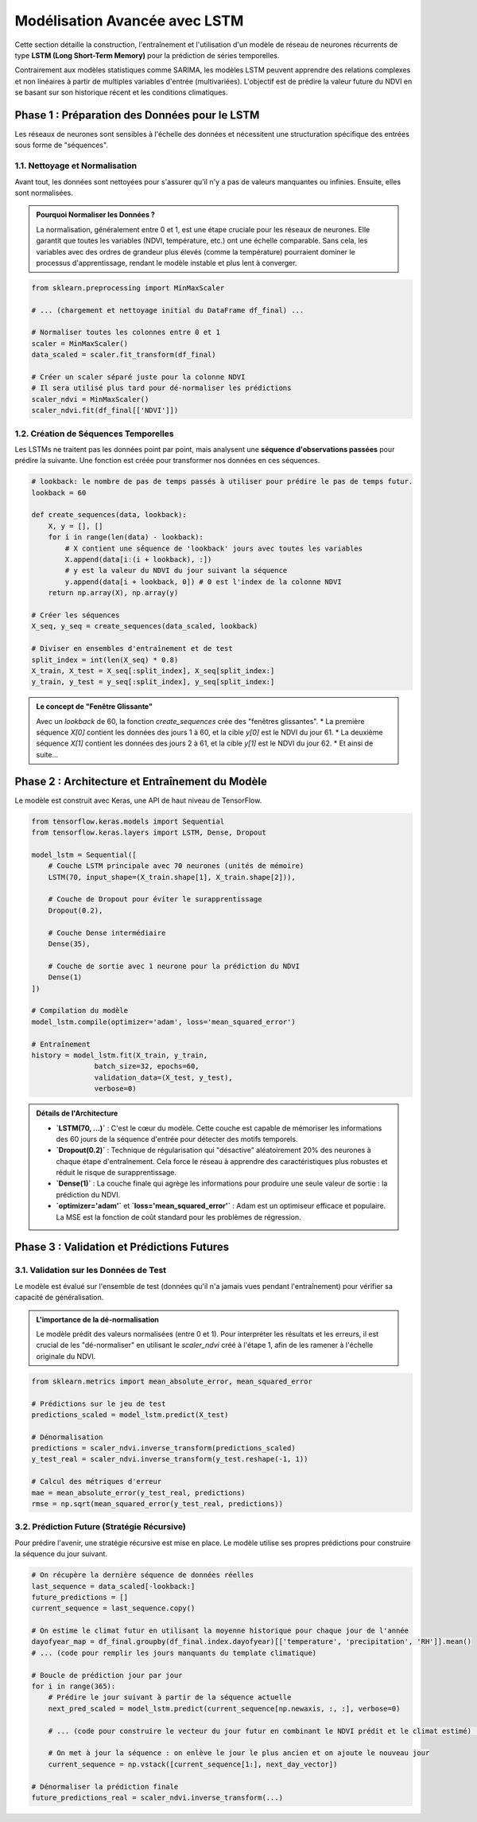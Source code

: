 ###########################################################
Modélisation Avancée avec LSTM
###########################################################

Cette section détaille la construction, l'entraînement et l'utilisation d'un modèle de réseau de neurones récurrents de type **LSTM (Long Short-Term Memory)** pour la prédiction de séries temporelles.

Contrairement aux modèles statistiques comme SARIMA, les modèles LSTM peuvent apprendre des relations complexes et non linéaires à partir de multiples variables d'entrée (multivariées). L'objectif est de prédire la valeur future du NDVI en se basant sur son historique récent et les conditions climatiques.

**************************************************
Phase 1 : Préparation des Données pour le LSTM
**************************************************

Les réseaux de neurones sont sensibles à l'échelle des données et nécessitent une structuration spécifique des entrées sous forme de "séquences".

1.1. Nettoyage et Normalisation
================================

Avant tout, les données sont nettoyées pour s'assurer qu'il n'y a pas de valeurs manquantes ou infinies. Ensuite, elles sont normalisées.

.. admonition:: Pourquoi Normaliser les Données ?
   :class: important

   La normalisation, généralement entre 0 et 1, est une étape cruciale pour les réseaux de neurones. Elle garantit que toutes les variables (NDVI, température, etc.) ont une échelle comparable. Sans cela, les variables avec des ordres de grandeur plus élevés (comme la température) pourraient dominer le processus d'apprentissage, rendant le modèle instable et plus lent à converger.

.. code-block:: python

   from sklearn.preprocessing import MinMaxScaler

   # ... (chargement et nettoyage initial du DataFrame df_final) ...

   # Normaliser toutes les colonnes entre 0 et 1
   scaler = MinMaxScaler()
   data_scaled = scaler.fit_transform(df_final)

   # Créer un scaler séparé juste pour la colonne NDVI
   # Il sera utilisé plus tard pour dé-normaliser les prédictions
   scaler_ndvi = MinMaxScaler()
   scaler_ndvi.fit(df_final[['NDVI']])

1.2. Création de Séquences Temporelles
=======================================
Les LSTMs ne traitent pas les données point par point, mais analysent une **séquence d'observations passées** pour prédire la suivante. Une fonction est créée pour transformer nos données en ces séquences.

.. code-block:: python

   # lookback: le nombre de pas de temps passés à utiliser pour prédire le pas de temps futur.
   lookback = 60

   def create_sequences(data, lookback):
       X, y = [], []
       for i in range(len(data) - lookback):
           # X contient une séquence de 'lookback' jours avec toutes les variables
           X.append(data[i:(i + lookback), :])
           # y est la valeur du NDVI du jour suivant la séquence
           y.append(data[i + lookback, 0]) # 0 est l'index de la colonne NDVI
       return np.array(X), np.array(y)

   # Créer les séquences
   X_seq, y_seq = create_sequences(data_scaled, lookback)

   # Diviser en ensembles d'entraînement et de test
   split_index = int(len(X_seq) * 0.8)
   X_train, X_test = X_seq[:split_index], X_seq[split_index:]
   y_train, y_test = y_seq[:split_index], y_seq[split_index:]


.. admonition:: Le concept de "Fenêtre Glissante"
   :class: tip

   Avec un `lookback` de 60, la fonction `create_sequences` crée des "fenêtres glissantes".
   * La première séquence `X[0]` contient les données des jours 1 à 60, et la cible `y[0]` est le NDVI du jour 61.
   * La deuxième séquence `X[1]` contient les données des jours 2 à 61, et la cible `y[1]` est le NDVI du jour 62.
   * Et ainsi de suite...

**************************************************
Phase 2 : Architecture et Entraînement du Modèle
**************************************************

Le modèle est construit avec Keras, une API de haut niveau de TensorFlow.

.. code-block:: python

   from tensorflow.keras.models import Sequential
   from tensorflow.keras.layers import LSTM, Dense, Dropout

   model_lstm = Sequential([
       # Couche LSTM principale avec 70 neurones (unités de mémoire)
       LSTM(70, input_shape=(X_train.shape[1], X_train.shape[2])),

       # Couche de Dropout pour éviter le surapprentissage
       Dropout(0.2),

       # Couche Dense intermédiaire
       Dense(35),

       # Couche de sortie avec 1 neurone pour la prédiction du NDVI
       Dense(1)
   ])

   # Compilation du modèle
   model_lstm.compile(optimizer='adam', loss='mean_squared_error')

   # Entraînement
   history = model_lstm.fit(X_train, y_train,
                  batch_size=32, epochs=60,
                  validation_data=(X_test, y_test),
                  verbose=0)


.. admonition:: Détails de l'Architecture

    * **`LSTM(70, ...)`** : C'est le cœur du modèle. Cette couche est capable de mémoriser les informations des 60 jours de la séquence d'entrée pour détecter des motifs temporels.
    * **`Dropout(0.2)`** : Technique de régularisation qui "désactive" aléatoirement 20% des neurones à chaque étape d'entraînement. Cela force le réseau à apprendre des caractéristiques plus robustes et réduit le risque de surapprentissage.
    * **`Dense(1)`** : La couche finale qui agrège les informations pour produire une seule valeur de sortie : la prédiction du NDVI.
    * **`optimizer='adam'`** et **`loss='mean_squared_error'`** : Adam est un optimiseur efficace et populaire. La MSE est la fonction de coût standard pour les problèmes de régression.


**************************************************
Phase 3 : Validation et Prédictions Futures
**************************************************

3.1. Validation sur les Données de Test
=========================================
Le modèle est évalué sur l'ensemble de test (données qu'il n'a jamais vues pendant l'entraînement) pour vérifier sa capacité de généralisation.

.. admonition:: L'importance de la dé-normalisation
    :class: important

    Le modèle prédit des valeurs normalisées (entre 0 et 1). Pour interpréter les résultats et les erreurs, il est crucial de les "dé-normaliser" en utilisant le `scaler_ndvi` créé à l'étape 1, afin de les ramener à l'échelle originale du NDVI.

.. code-block:: python

   from sklearn.metrics import mean_absolute_error, mean_squared_error

   # Prédictions sur le jeu de test
   predictions_scaled = model_lstm.predict(X_test)

   # Dénormalisation
   predictions = scaler_ndvi.inverse_transform(predictions_scaled)
   y_test_real = scaler_ndvi.inverse_transform(y_test.reshape(-1, 1))

   # Calcul des métriques d'erreur
   mae = mean_absolute_error(y_test_real, predictions)
   rmse = np.sqrt(mean_squared_error(y_test_real, predictions))


.. image:: _static/votre_image_validation_lstm.png
   :alt: Validation du modèle LSTM sur les données de test
   :align: center
   :width: 90%

   *Figure 1 : Comparaison entre les valeurs réelles (bleu) et les prédictions du modèle (orange) sur l'ensemble de test.*


3.2. Prédiction Future (Stratégie Récursive)
==============================================
Pour prédire l'avenir, une stratégie récursive est mise en place. Le modèle utilise ses propres prédictions pour construire la séquence du jour suivant.

.. code-block:: python

   # On récupère la dernière séquence de données réelles
   last_sequence = data_scaled[-lookback:]
   future_predictions = []
   current_sequence = last_sequence.copy()

   # On estime le climat futur en utilisant la moyenne historique pour chaque jour de l'année
   dayofyear_map = df_final.groupby(df_final.index.dayofyear)[['temperature', 'precipitation', 'RH']].mean()
   # ... (code pour remplir les jours manquants du template climatique)

   # Boucle de prédiction jour par jour
   for i in range(365):
       # Prédire le jour suivant à partir de la séquence actuelle
       next_pred_scaled = model_lstm.predict(current_sequence[np.newaxis, :, :], verbose=0)
       
       # ... (code pour construire le vecteur du jour futur en combinant le NDVI prédit et le climat estimé) ...
       
       # On met à jour la séquence : on enlève le jour le plus ancien et on ajoute le nouveau jour
       current_sequence = np.vstack([current_sequence[1:], next_day_vector])

   # Dénormaliser la prédiction finale
   future_predictions_real = scaler_ndvi.inverse_transform(...)

.. image:: _static/votre_image_prediction_finale_lstm.png
   :alt: Prédiction future du NDVI avec le modèle LSTM
   :align: center
   :width: 90%

   *Figure 2 : Prédiction du NDVI pour les 365 prochains jours, basée sur la stratégie récursive.*
